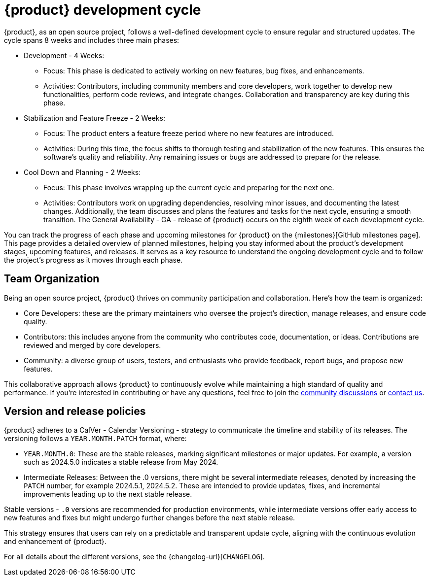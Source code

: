 = {product} development cycle

{product}, as an open source project, follows a well-defined development cycle to ensure regular and structured updates.
The cycle spans 8 weeks and includes three main phases:

* Development - 4 Weeks:
** Focus: This phase is dedicated to actively working on new features, bug fixes, and enhancements.
** Activities: Contributors, including community members and core developers, work together to develop new functionalities, perform code reviews, and integrate changes.
  Collaboration and transparency are key during this phase.
* Stabilization and Feature Freeze - 2 Weeks:
** Focus: The product enters a feature freeze period where no new features are introduced.
** Activities: During this time, the focus shifts to thorough testing and stabilization of the new features.
This ensures the software's quality and reliability.
Any remaining issues or bugs are addressed to prepare for the release.
* Cool Down and Planning - 2 Weeks:
** Focus: This phase involves wrapping up the current cycle and preparing for the next one.
** Activities: Contributors work on upgrading dependencies, resolving minor issues, and documenting the latest changes.
Additionally, the team discusses and plans the features and tasks for the next cycle, ensuring a smooth transition.
The General Availability - GA - release of {product} occurs on the eighth week of each development cycle.

You can track the progress of each phase and upcoming milestones for {product} on the {milestones}[GitHub milestones page].
This page provides a detailed overview of planned milestones, helping you stay informed about the product's development stages, upcoming features, and releases.
It serves as a key resource to understand the ongoing development cycle and to follow the project's progress as it moves through each phase.

== Team Organization

Being an open source project, {product} thrives on community participation and collaboration.
Here's how the team is organized:

* Core Developers: these are the primary maintainers who oversee the project's direction, manage releases, and ensure code quality.
* Contributors: this includes anyone from the community who contributes code, documentation, or ideas.
Contributions are reviewed and merged by core developers.
* Community: a diverse group of users, testers, and enthusiasts who provide feedback, report bugs, and propose new features.

This collaborative approach allows {product} to continuously evolve while maintaining a high standard of quality and performance.
If you're interested in contributing or have any questions, feel free to join the xref:user-manual:forum.adoc[community discussions] or xref:user-manual:help.adoc[contact us].

== Version and release policies

{product} adheres to a CalVer - Calendar Versioning - strategy to communicate the timeline and stability of its releases.
The versioning follows a `YEAR.MONTH.PATCH` format, where:

* `YEAR.MONTH.0`: These are the stable releases, marking significant milestones or major updates.
For example, a version such as 2024.5.0 indicates a stable release from May 2024.
* Intermediate Releases: Between the .0 versions, there might be several intermediate releases, denoted by increasing the `PATCH` number, for example 2024.5.1, 2024.5.2.
These are intended to provide updates, fixes, and incremental improvements leading up to the next stable release.

Stable versions - `.0` versions are recommended for production environments, while intermediate versions offer early access to new features and fixes but might undergo further changes before the next stable release.

This strategy ensures that users can rely on a predictable and transparent update cycle, aligning with the continuous evolution and enhancement of {product}.

For all details about the different versions, see the {changelog-url}[`CHANGELOG`].